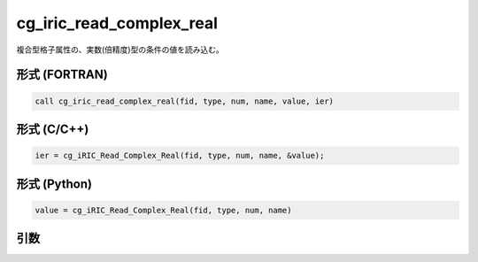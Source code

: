 cg_iric_read_complex_real
===========================

複合型格子属性の、実数(倍精度)型の条件の値を読み込む。

形式 (FORTRAN)
---------------
.. code-block:: fortran

   call cg_iric_read_complex_real(fid, type, num, name, value, ier)

形式 (C/C++)
---------------
.. code-block:: c

   ier = cg_iRIC_Read_Complex_Real(fid, type, num, name, &value);

形式 (Python)
---------------
.. code-block:: python

   value = cg_iRIC_Read_Complex_Real(fid, type, num, name)

引数
----

.. csv-table:: cg_iric_read_complex_real の引数
   :file: cg_iric_read_complex_real_args.csv
   :header-rows: 1

